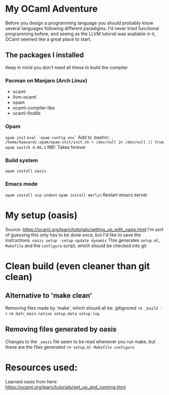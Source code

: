 * My OCaml Adventure
Before you design a programming language you should probably know several languages following different paradigms.
I'd never tried functional programming before, and seeing as the LLVM tutorial was avaliable in it,
OCaml seemed like a great place to start.

** The packages I installed
Keep in mind you don't need all these to build the compiler
*** Pacman on Manjaro (Arch Linux)
- ocaml
- llvm-ocaml
- opam
- ocaml-compiler-libs
- ocaml-findlib
*** Opam
=opam init=
=eval `opam config env`=
Add to .bashrc: =. /home/haavard/.opam/opam-init/init.sh > /dev/null 2> /dev/null || true=
=opam switch 4.06.1= NB!: Takes forever
*** Build system
=opam install oasis=

*** Emacs mode
=opam install ocp-indent=
=opam install merlin=
Restart emacs server

* My setup (oasis)
Source: https://ocaml.org/learn/tutorials/setting_up_with_oasis.html
I'm sort of guessing this only has to be done once, but I'd like to save the instructions.
=oasis setup -setup-update dynamic=
This generates =setup.ml=, =Makefile= and the =configure= script, which should be checked into git

* Clean build (even cleaner than git clean)
** Alternative to 'make clean'
Removing files made by 'make', which should all be .gitignored
=rm _build -r=
=rm dafc_main.native setup.data setup.log=
** Removing files generated by oasis
Changes to the =_oasis= file seem to be read whenever you run make, but these are the files generated
=rm setup.ml Makefile configure=

* Resources used:
Learned oasis from here: https://ocaml.org/learn/tutorials/get_up_and_running.html
